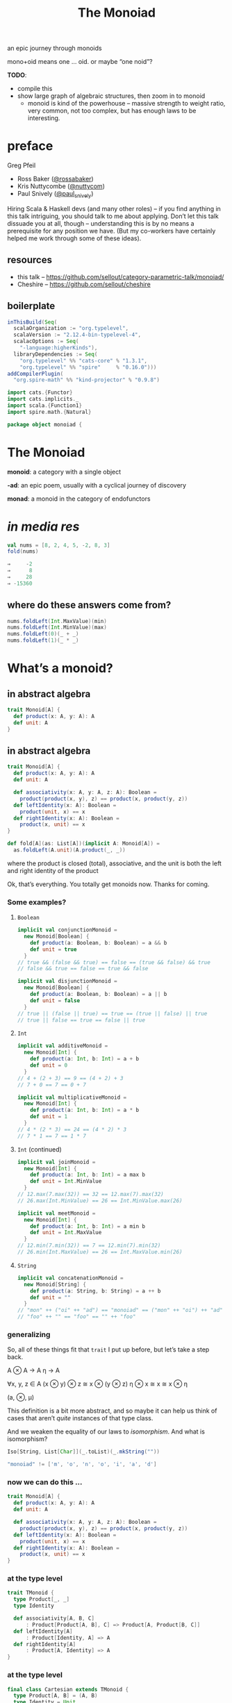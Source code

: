 #+title: The Monoiad
an epic journey through monoids
#+epresent_frame_level: 4
#+epresent_mode_line: (" @sellout — The Monoiad: an epic journey through monoids                               " (:eval (int-to-string epresent-page-number))) 
















:speakernotes:
mono+oid means one … oid. or maybe “one noid”?

*TODO*:
- compile this
- show large graph of algebraic structures, then zoom in to monoid
  - monoid is kind of the powerhouse – massive strength to weight ratio, very common, not too complex, but has enough laws to be interesting.
:END:

* preface

Greg Pfeil

  [[file:~/Downloads/FormationLogo.png]]
- Ross Baker ([[https://twitter.com/rossabaker][@rossabaker]])
- Kris Nuttycombe ([[https://twitter.com/nuttycom][@nuttycom]])
- Paul Snively ([[https://twitter.com/paul_snively][@paul_snively]])

:speakernotes:
Hiring Scala & Haskell devs (and many other roles) – if you find anything in this talk intriguing, you should talk to me about applying. Don’t let this talk dissuade you at all, though – understanding this is by no means a prerequisite for any position we have. (But my co-workers have certainly helped me work through some of these ideas).
:END:

** resources

- this talk – https://github.com/sellout/category-parametric-talk/monoiad/
- Cheshire – https://github.com/sellout/cheshire

** boilerplate

#+begin_src sbt :tangle build.sbt
inThisBuild(Seq(
  scalaOrganization := "org.typelevel",
  scalaVersion := "2.12.4-bin-typelevel-4",
  scalacOptions := Seq(
    "-language:higherKinds"),
  libraryDependencies := Seq(
    "org.typelevel" %% "cats-core" % "1.3.1",
    "org.typelevel" %% "spire"     % "0.16.0")))
addCompilerPlugin(
  "org.spire-math" %% "kind-projector" % "0.9.8")
#+end_src

#+begin_src scala :tangle Monoiad.scala
import cats.{Functor}
import cats.implicits._
import scala.{Function1}
import spire.math.{Natural}

package object monoiad {
#+end_src

* The Monoiad

*monoid*: a category with a single object

*-ad*: an epic poem, usually with a cyclical journey of discovery

*monad*: a monoid in the category of endofunctors

* /in media res/

#+begin_src scala
val nums = [8, 2, 4, 5, -2, 8, 3]
fold(nums)

⇒     -2
⇒      8
⇒     28
⇒ -15360
#+end_src

** where do these answers come from?

#+begin_src scala
nums.foldLeft(Int.MaxValue)(min)
nums.foldLeft(Int.MinValue)(max)
nums.foldLeft(0)(_ + _)
nums.foldLeft(1)(_ * _)
#+end_src

* What’s a monoid?

** in abstract algebra

#+begin_src scala
trait Monoid[A] {
  def product(x: A, y: A): A
  def unit: A
}
#+end_src

** in abstract algebra

#+begin_src scala :tangle Monoiad.scala
trait Monoid[A] {
  def product(x: A, y: A): A
  def unit: A

  def associativity(x: A, y: A, z: A): Boolean =
    product(product(x, y), z) == product(x, product(y, z))
  def leftIdentity(x: A): Boolean =
    product(unit, x) == x
  def rightIdentity(x: A): Boolean =
    product(x, unit) == x
}
#+end_src

#+begin_src scala :tangle Monoiad.scala
def fold[A](as: List[A])(implicit A: Monoid[A]) =
  as.foldLeft(A.unit)(A.product(_, _))
#+end_src

:speakernotes:
where the product is closed (total), associative, and the unit is both the left and right identity of the product

Ok, that’s everything. You totally get monoids now. Thanks for coming.
:END:

*** Some examples?

**** ~Boolean~

#+begin_src scala :tangle Monoiad.scala
implicit val conjunctionMonoid =
  new Monoid[Boolean] {
    def product(a: Boolean, b: Boolean) = a && b
    def unit = true
  }
// true && (false && true) == false == (true && false) && true
// false && true == false == true && false
#+end_src

#+begin_src scala :tangle Monoiad.scala
implicit val disjunctionMonoid =
  new Monoid[Boolean] {
    def product(a: Boolean, b: Boolean) = a || b
    def unit = false
  }
// true || (false || true) == true == (true || false) || true
// true || false == true == false || true
#+end_src

**** ~Int~

#+begin_src scala :tangle Monoiad.scala
implicit val additiveMonoid =
  new Monoid[Int] {
    def product(a: Int, b: Int) = a + b
    def unit = 0
  }
// 4 + (2 + 3) == 9 == (4 + 2) + 3
// 7 + 0 == 7 == 0 + 7
#+end_src

#+begin_src scala :tangle Monoiad.scala
implicit val multiplicativeMonoid =
  new Monoid[Int] {
    def product(a: Int, b: Int) = a * b
    def unit = 1
  }
// 4 * (2 * 3) == 24 == (4 * 2) * 3
// 7 * 1 == 7 == 1 * 7
#+end_src

**** ~Int~ (continued)

#+begin_src scala :tangle Monoiad.scala
implicit val joinMonoid =
  new Monoid[Int] {
    def product(a: Int, b: Int) = a max b
    def unit = Int.MinValue
  }
// 12.max(7.max(32)) == 32 == 12.max(7).max(32)
// 26.max(Int.MinValue) == 26 == Int.MinValue.max(26)
#+end_src

#+begin_src scala :tangle Monoiad.scala
implicit val meetMonoid =
  new Monoid[Int] {
    def product(a: Int, b: Int) = a min b
    def unit = Int.MaxValue
  }
// 12.min(7.min(32)) == 7 == 12.min(7).min(32)
// 26.min(Int.MaxValue) == 26 == Int.MaxValue.min(26)
#+end_src

**** ~String~

#+begin_src scala :tangle Monoiad.scala
implicit val concatenationMonoid =
  new Monoid[String] {
    def product(a: String, b: String) = a ++ b
    def unit = ""
  }
// "mon" ++ ("oi" ++ "ad") == "monoiad" == ("mon" ++ "oi") ++ "ad"
// "foo" ++ "" == "foo" == "" ++ "foo"
#+end_src

*** generalizing

    :speakernotes:
So, all of these things fit that ~trait~ I put up before, but let’s take a step back.

A ⊗ A → A
η → A

∀x, y, z ∈ A
(x ⊗ y) ⊗ z ≅ x ⊗ (y ⊗ z)
η ⊗ x ≅ x ≅ x ⊗ η

(a, ⊗, μ)
    :END:

:speakernotes:
This definition is a bit more abstract, and so maybe it can help us think of cases that aren’t /quite/ instances of that type class.

And we weaken the equality of our laws to /isomorphism/. And what is isomorphism?
:END:

#+begin_src scala :tangle Monoiad.scala
Iso[String, List[Char]](_.toList)(_.mkString(""))
#+end_src

#+begin_src scala :tangle Monoiad.scala
"monoiad" != ['m', 'o', 'n', 'o', 'i', 'a', 'd']
#+end_src

*** now we can do this …

#+begin_src scala :tangle Monoiad.scala
trait Monoid[A] {
  def product(x: A, y: A): A
  def unit: A

  def associativity(x: A, y: A, z: A): Boolean =
    product(product(x, y), z) == product(x, product(y, z))
  def leftIdentity(x: A): Boolean =
    product(unit, x) == x
  def rightIdentity(x: A): Boolean =
    product(x, unit) == x
}
#+end_src

*** at the type level

#+begin_src scala :tangle Monoiad.scala
trait TMonoid {
  type Product[_, _]
  type Identity

  def associativity[A, B, C]
      : Product[Product[A, B], C] => Product[A, Product[B, C]]
  def leftIdentity[A]
      : Product[Identity, A] => A
  def rightIdentity[A]
      : Product[A, Identity] => A
}
#+end_src

*** at the type level

#+begin_src scala :tangle Monoiad.scala
final class Cartesian extends TMonoid {
  type Product[A, B] = (A, B)
  type Identity = Unit

  def associativity[A, B, C]: ((A, B), C) => (A, (B, C)) = ???
  def leftIdentity[A]: (Unit, A) => A = _._2
  def rightIdentity[A]: (A, Unit) => A = _._1
}
#+end_src

*** at the type level

#+begin_src scala :tangle Monoiad.scala
final class Cocartesian extends TMonoid {
  type Product[A, B] = Either[A, B]
  type Identity = Nothing

  def associativity[A, B, C]
      : Either[Either[A, B], C] => Either[A, Either[B, C]] = ???
  def leftIdentity[A]: Either[Nothing, A] => A = ???
  def rightIdentity[A]: Either[A, Nothing] => A = ???
}
#+end_src

** in category theory

#+begin_src scala :tangle Monoiad.scala
trait Category[⟶[_, _]] {
  def compose[A, B, C](f: B ⟶ C, g: A ⟶ B): A ⟶ C
  def identity[A]: A ⟶ A
}
#+end_src

#+begin_src scala :tangle Monoiad.scala
implicit val setCategory = Category[Function1] {
  def compose[A, B, C](f: B => C, g: A => B): A => C =
    (x: A) => f(g(x))
  def identity[A]: A => A = (x: A) => x
}
#+end_src

*** a category with one object

[[file:context.png]]

*** monoid object in a monoidal category

**** monoids all the way down

     :speakernotes:
Let’s take a step back to (*, Tuple2, Unit) and our original type class definition:
     :END:

#+begin_src scala
trait Monoid[A] {
  def product(x: A, y: A): A
  def unit: A
}
#+end_src

**** monoids all the way down

     :speakernotes:
but now let’s use the “proper” definition I mentioned …
     :END:

#+begin_src scala
trait Monoid[A] {
  def product(x: A, y: A): A
  def unit: Unit => A
}
#+end_src

**** monoids all the way down

     :speakernotes:
and tweak it once more …
     :END:

#+begin_src scala
trait Monoid[A] {
  def product: (A, A) => A
  def unit: Unit => A
}
#+end_src

**** monoids all the way down

     :speakernotes:
and tweak it once more …
     :END:

#+begin_src scala
trait Monoid[A] {
  def product: (A, A) => A
  def unit: Unit => A
}
#+end_src

#+begin_src scala
final class Cartesian extends TMonoid {
  type Product[A, B] = (A, B)
  type Identity = Unit
}
#+end_src


**** monoids all the way down

    :speakernotes:
Do you notice anything?

The argument to each function is respectively the ~Product~ and ~Unit~ of our type-level ~Cartesian~ instance.

So, we can make that explicit …
    :END:

#+begin_src scala :tangle Monoiad.scala
trait Monoid[T <: TMonoid, A] {
  def product: T#Product[A, A] => A
  def unit: T#Identity => A
}

implicit val conjunction = new Monoid[Cartesian, Boolean] {
  def product: (Boolean, Boolean) => Boolean = p => p._1 && p._2
  def unit: Unit => Boolean = Function1.const True
}

implicit def cocartesian[A] = new Monoid[Cocartesian, A] {
  def product: Either[A, A] => A = {
    case Left(a) => a
    case Right(a) => a
  }
  def unit: Nothing => A = scala.Predef.identity
}
#+end_src

:speakernotes:
So now we have some notion of “a monoid object in a type-level monoid”, yeah?
:END:

**** categories

#+begin_src scala :tangle Monoiad.scala
trait Category[⟶[_, _]] {
  def compose[A, B, C](f: B ⟶ C, g: A ⟶ B): A ⟶ C
  def identity[A]: A ⟶ A
}
#+end_src

**** monoidal categories

#+begin_src scala :tangle Monoiad.scala
trait MonoidalCategory {
  type Arrow[_, _]
  type Product[_, _]
  type Identity
}
#+end_src

**** monoid object in a monoidal category

#+begin_src scala :tangle Monoiad.scala
trait Monoid[T <: MonoidalCategory, A] {
  def product: T#Arrow[T#Product[A, A], A]
  def unit: T#Arrow[T#Identity, A]
}

implicit val conjunction = new Monoid[Cartesian, Boolean] {
  def product = (p: (Boolean, Boolean)) => p._1 && p._2
  def unit = Function1.const true
}

implicit def cocartesian[A] = new Monoid[Cocartesian, A] {
  def product = {
    case Left(a) => a
    case Right(a) => a
  }
  def unit = scala.Predef.identity
}
#+end_src

*** other monoidal categories

**** ~Op~

#+begin_src scala :tangle Monoiad.scala
final class Op[T <: MonoidalCategory] extends MonoidalCategory {
  type Arrow[A, B] = T#Arrow[B, A]
  type Product[A, B] = T#Product[A, B]
  type Identity = T#Identity
}

implicit def comonoid[A] = new Monoid[Op[Cartesian], A] {
  def product: A => (A, A) = x => (x, x)
  def unit: A => Identity = Function1.const ()
}
#+end_src

:speakernotes:
This is mostly useful in a language with linear types. So, a comonoid (or in general, any co-thing) is a monoid in the opposite (or dual) category.
:END:

**** type constructors

     :speakernotes:
Unfortunately, Scala doesn’t make it easy to abstract over all of these things, but we can use some consistent naming to approximate it.

- ([*] → *, cats.data.Compose, cats.Identity)

Compose[F[_], G[_], A] ≅ F[G[A]]
Identity[A] ≅ A

Compose[Compose[List, Set, ?], Maybe, ?] ≅ Compose[List, Compose[Set, Maybe, ?], ?] // ≅ List[Set[Maybe[A]]]
Compose[Identity, List, ?] ≅ List ≅ Compose[List, Identity, ?]
     :END:


#+begin_src scala :tangle Monoiad.scala
trait TMonoidF {
  type Product[_[_], _[_], _]
  type Identity[_]
}
#+end_src

:speakernotes:
We will stare at this slide for a while … maybe bounce between it and ~TMonoid~ a few times to understand the parallel.
:END:

#+begin_src scala :tangle Monoiad.scala
final class Monadic extends TMonoidF {
  type Product[F[_], G[_], A] = cats.data.Nested[F, G, A]
  type Identity[A] = cats.data.Id[A]
}

// Nested[Id, F, ?] =:= F =:= Nested[F, Id, ?]
//         Id[F[_]] =:= F =:= F[Id[_]]
#+end_src

*** ~Monad~

“a monad is a monoid in the category of endofunctors”

#+begin_src scala :tangle Monoiad.scala
trait MonoidalCategoryF {
  type Arrow[_[_], _[_]]
  type Product[_[_], _[_], _]
  type Identity[_]
}
trait MonoidF[C <: MonoidalCategoryF, F[_]] {
  def product: C#Arrow[C#Product[F, F, ?], F]
  def unit: C#Arrow[C#Identity, F]
}
type Monad[M[_]] = MonoidF[Monadic, M]
// def product: M[M[A]] => M[A] // join
// def unit: Id[A] => M[A]      // pure

def flatMap[M[_]: Functor: Monad, A, B](ma: M[A])(f: A => M[B]) =
  ma.map(f).product
#+end_src

:speakernotes:
And here, we’ll have to specialize ~MonoidF~ to ~Monad~, and then show how ~flatMap~ can be implemented … and explain why we get ~map~ “for free”.
:END:

* Why do we care?

- widely applicable laws
- concurrency

* Too Many Monoids!

  :speakernotes:
They’re easy to create out of thin air.
  :END:

#+begin_src scala :tangle Monoiad.scala
def firstExcept[A: cats.Eq](exception: A) =
  new Monoid[Cartesian, A] {
    def op = (a, b) => if (a === exception) then b else a
    def identity = exception
  }

def lastExcept[A: cats.Eq](exception: A) =
  new Monoid[Cartesian, A] {
    def op = (a, b) => if (b === exception) then a else b
    def identity = exception
  }
#+end_src

:speakernotes:
Basically, anything you might pass to ~foldRight~.
:END:

** “strengthening” monoids

   :speakernotes:
#+begin_src dot :file monoids.png
digraph "" {
  rankdir=BT
  bgcolor=transparent

  Monoid [style=bold]

  Semigroup -> magma
  quasigroup -> magma [color=orange]
  loop -> quasigroup [color=red]
  CommutativeSemigroup -> Semigroup [color=blue]
  Monoid -> Semigroup [color=red]
  Band -> Semigroup [color=purple]
  CommutativeMonoid -> CommutativeSemigroup [color=red]
  CommutativeMonoid -> Monoid [color=blue]
  Semilattice -> CommutativeSemigroup [color=purple]
  Semilattice -> Band [color=blue]
  Group -> Monoid [color=orange]
  Group -> loop
  CommutativeGroup -> Group [color=blue]
  CommutativeGroup -> CommutativeMonoid [color=orange]
  BoundedSemilattice -> Semilattice [color=red]
  BoundedSemilattice -> CommutativeMonoid [color=purple]
}
#+end_src
   :END:

#+RESULTS:
[[file:monoids.png]]

- associativity – black
- identity – red
- commutativity – ~+~, ~*~, ~max~ (but not String concatenation) – blue
- idempotency – ~max~, ~mix~ (but not ~+~, ~*~) – purple
- invertible – ~+~ for ℤ (but not for ℕ) – orange

** relating monoids

   :speakernotes:
As we’ve already seen, you often have multiple instances for a single type. This is a pretty contentious aspect of type classes. There are a number of approaches for dealing with this, and I’m not here to advocate for any of them in particular. But I /am/ here to show that they’re not just “different” instances, but rather a set of instances that have particular relationshps to each other.
   :END:

** ~algebra.Rig~

   :speakernotes:
A ring without “negation” (i.e., no subtraction)
   :END:

#+begin_src scala :tangle Monoiad.scala
trait TRig {
  type Add[_, _]
  type Zero
  type Multiply[_, _]
  type One

  final class Additive extends TMonoid {
    type Product[A, B] = Add[A, B]
    type Identity = Zero
  }
  final class Multiplicative extends TMonoid {
    type Product[A, B] = Multiply[A, B]
    type Identity = One
  }
#+end_src

** ~algebra.Rig~

#+begin_src scala :tangle Monoiad.scala
  def distribute[A, B, C]
      : Multiply[A, Add[B, C]]
        => Add[Multiply[A, B], Multiply[A, C]]
  def leftAnnihilate[A]: Multiply[Zero, A] => Zero
  def rightAnnihilate[A]: Multiply[A, Zero] => Zero
}

trait RigCategory extends TRig {
  type Arrow[_, _]
}
#+end_src

*** *Set*

#+begin_src scala :tangle Monoiad.scala
final class SetCategory extends RigCategory {
  type Arrow[A, B] = Function1[A, B]
  type Add[A, B] = Either[A, B]
  type Zero = Nothing
  type Multiply[A, B] = (A, B)
  type One = Unit

  def distribute[A, B, C]: (A, Either[B, C]) => Either[(A, B), (A, C)] = {
    case (a, Left(b)) => Left((a, b))
    case (a, Right(c)) => Right((a, c))
  }  
  def leftAnnihilate[A]: (Nothing, A) => Nothing = _._1
  def rightAnnihilate[A]: (A, Nothing) => Nothing = _._2
}
#+end_src

** ~algebra.BoundedLattice~

   :speakernotes:
A pair of bounded semilattices, where each distributes over the other, and each identity annihilates the other. You can actually extract two rigs out of this – one each with the meet and join being either position.
   :END:

#+begin_src scala :tangle Monoiad.scala
trait BoundedLattice[C <: MonoidalCategory, L] {
  def meet: C#Arrow[C#Product[L, L], L]
  def minimum: C#Arrow[C#Identity, L]
  def join: C#Arrow[C#Product[L, L], L]
  def maximum: C#Arrow[C#Identity, L]

  final class Meet extends TMonoid {
    def op = meet
    def identity = maximum
  }
  final class Join extends TMonoid {
    def op = join
    def identity = minimum
  }
}
#+end_src

** etc.
- duoids
- bimonoids
- meadow
- tropical semiring
- boolean algebra(?)

* and back home again

#+begin_src scala :tangle Monoiad.scala
trait Category[⟶[_, _]] {
  def compose[A, B, C](f: B ⟶ C, g: A ⟶ B): A ⟶ C
  def identity[A]: A ⟶ A
}
#+end_src

#+begin_src scala
trait Monoid[A] {
  def product(x: A, y: A): A
  def unit: A
}
#+end_src

* Summary

#+begin_src scala :tangle Monoiad.scala
}
#+end_src

- a monoid is some closed associative operation with an identity
- monoids show up everywhere (and way too often)
- we can best understand “important” monoids in terms of
  - what additional properties they have
  - how they relate to other monoids
- monoids are often hidden behind other interpretations

* Thanks!

- Nathan Faubion for the typo that led to the name/structure of this talk.
- Erik Osheim (@non), for kind-projector, algebra, and spire
- Andrey Mokhov – for his work on algebraic graphs and united monoids, which has been very inspirational
   https://blogs.ncl.ac.uk/andreymokhov/united-monoids/

** References

- Functional Programming in Scala
- this talk – https://github.com/sellout/category-parametric-talk/monoiad/
- Cheshire – https://github.com/sellout/cheshire
- Seven Sketches in Compositionality
- nLab – https://ncatlab.org/nlab
